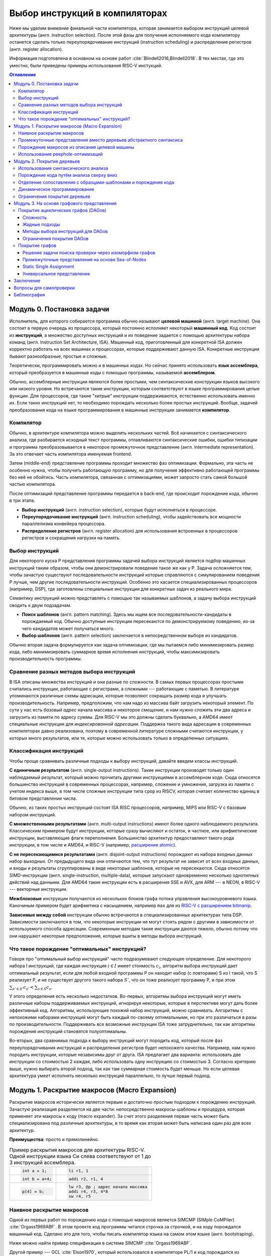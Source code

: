 *******************************
Выбор инструкций в компиляторах
*******************************

Ниже мы уделим внимание финальной части компилятора, которая занимается выбором инструкций целевой архитектуры (англ. instruction selection).
После этой фазы для получения исполняемого кода компилятору останется сделать только  переупорядочивание инструкций (instruction scheduling) и распределение регистров (англ. register allocation).

Информация подготовлена в основном на основе работ :cite:`Blindell2016,Blindell2018`.
В тех местах, где это уместно, были приведены примеры использования RISC-V инстукций.

.. contents:: Оглавление
    :depth: 3

Модуль 0. Постановка задачи
===================================


Исполнитель, для которого собирается программа обычно называют **целевой машиной** (англ. target machine).
Она состоит в первую очередь из процессора, который постоянно исполняет некоторый **машинный код**. Код состоит из **инструкций**, а множество доступных инструкций и их поведение задается с помощью  архитектуры набора команд (англ. Instruction Set Architecture, ISA).
Машинный код, приготовленный для конкретной ISA должен корректно работать на всех машинах и процессорах, которые поддерживают данную ISA. Конкретные инструкции бывают разнообразные, простые и сложные.

Теоретически, программировать можно и в машинных кодах. Но сейчас принято использовать **язык ассемблера**, который преобразуется в машинные коды с помощью программы, называемой **ассемблером**.


Обычно, ассемблерные инструкции являются более простыми, чем синтаксические конструкции языков высокого или низкого уровня.
Но встречаются такие инструкции, которым соответствуют в языке программирования целые функции.
Для процессоров, где такие "хитрые" инструкции поддерживаются, естественно использовать именно их. Если таких инструкций нет, то необходимо порождать несколько более простых инструкций.
Вообще, задачей преобразования кода на языке программирования в машинные инструкции занимается **компилятор**.

Компилятор
----------

Обычно, в архитектуре компилятора можно выделить нескольких частей.
Всё начинается с синтаксического анализа, где разбирается исходный текст программы, отлавливаются синтаксические ошибки, ошибки типизации и программа преобразовывается в некоторое промежуточное представление (англ. intermediate representation). За это отвечает часть компилятора именуемая frontend.

Затем (middle-end) представление программы проходит множество фаз оптимизации.
Формально, эта часть не особенно нужна, чтобы получить работающую программу, но для получения эффективно работающей программы без неё не обойтись. Часть компилятора, связанная с оптимизациями, может запросто стать самой большой частью компилятора.

После оптимизаций представление программы передается в back-end, где происходит порождение кода, обычно в три этапа.

* **Выбор инструкций** (англ. instruction selection), которые будут исполняться в процессоре.
* **Переупорядочивание инструкций** (англ. instruction scheduling), чтобы задействовать все мощности параллелизма конвейера процессора.
* **Распределение регистров** (англ. register allocation) для использования встроенных в процессоров регистров и сокращения нагрузки на память.


Выбор инструкций
----------------

Для некоторого  куска P представления программы задачей выбора инструкций является подбор машинных инструкций таким образом, чтобы они демонстрировали поведение такое же как у P.
Задача осложняется тем, чтобы зачастую существуют последовательности инструкций которые справляются с симулированием поведения P лучше, чем другие последовательности инструкций.
Особенно это касается специализированных процессоров (например, DSP), где заготовлены специальные инструкции для конкретных задач из реального мира.

Семантику инструкций можно представлять с помощью так называемых шаблонов, а задачу выбора инструкций сводить к двум подзадачам.

* **Поиск шаблонов** (англ. pattern matching). Здесь мы ищем все последовательности-кандидаты в порождаемый код. Обычно доступные  инструкции пересекаются по демонстрируемому поведению, из-за чего кандидатов может получаться много.
* **Выбор шаблонов** (англ. pattern selection) заключается в непосредственном выборе из кандидатов.

Обычно вторая задача формулируется как задача оптимизации, где мы пытаемся либо минимизировать размер кода, либо минимизировать суммарное время исполнения инструкций, чтобы максимизировать производительность программы.



Сравнение разных методов выбора инструкций
------------------------------------------

В ISA описаны множества инструкций и они разные по сложности.
В самых первых процессорах простыми считались инструкции, работающие с регистрами, а сложными --- работающие с памятью.
В литературе упоминаются различные схемы адресации, которые позволяют сокращать размер кода и улучшать производительность.
Например, предположим, что нам надо из массива байт загрузить некоторый элемент. По сути у нас есть *базовый адрес* начала массива и некоторое *смещение*, и нам нужно сложить эти два адреса и загрузить из памяти по адресу суммы. Для RISC-V мы это должны сделать буквально, а AMD64 имеет специальные инструкции для *индексированной адресации*.
Поддержка такого вида адресации в современных компиляторах давно реализована, поэтому в современной литературе сложными считаются инструкции, у которых много результатов, или те, которые можно использовать только в определенных ситуациях.



Классификация инструкций
------------------------

Чтобы проще сравнивать различные подходы к выбору инструкций, давайте введем классы инструкций.

**С единичным результатом** (англ. single-output instructions).
Такие инструкции производят только один наблюдаемый результат, который можно прочитать другими инструкциями в ассемблерном коде.
Сюда относятся большинство инструкций в современных процессорах, например, сложение и умножения, загрузка из памяти с учетом индекса выше, в том числе сложные инструкции типа ``cpop`` из RISCV, которая считает количество единиц в битовом представлении числа.

Обычно, из таких простых инструкций состоят ISA RISC процессоров, например, MIPS или RISC-V с базовым набором инструкций.

**С множественными результатами** (англ. multi-output instructions) имеют более одного наблюдаемого результата. Классическим примером будут инструкции, которые сразу вычисляют и остаток, и частное, или арифметические инструкции, выставляющие флаги переполнения.
Большинство архитектур предоставляют такого рода инструкции, в том числе и AMD64, и RISC-V (например,  `расширение atomic <https://msyksphinz-self.github.io/riscv-isadoc/html/rv64a.html>`_).


**С не пересекающимися результатами** (англ. disjoint-output instructions) порождают из набора входных данных набор выходных.
От предыдущего вида они отличаются тем, что тут результат не зависит от всех входных данных, и входы и результаты сгруппированы в виде некоторых шаблонов, которые не пересекаются.
Сюда относятся SIMD-инструкции (англ. single-instruction, multiple-data), которые запускают одновременно несколько однотипных действий над данными.
Для AMD64 такие инструкции есть в расширения SSE и AVX, для ARM --- в NEON, в RISC-V --- векторные инструкции.

**Межблоковые** инструкции получаются из нескольких блоков графа потока управления высокоуровневого языка.
Каночиным примером будет арифметика с насыщением, например ``max`` для из `RISC-V с расширением bitmanip <https://github.com/riscv/riscv-bitmanip/blob/main/bitmanip/insns/max.adoc>`_.

**Зависимые между собой** инструкции обычно встречаются в специализированных архитектурах типа DSP. Зависимости заключаются в том, что некоторые инструкции не могут стоять рядом с другими в зависимости от используемого способа адресации.
Современным методам такие инструкции даются тяжело, обычно потому что они нарушают некоторые предположения, которые вшиты в методы выбора инструкций.



Что такое порождение "оптимальных" инструкций?
----------------------------------------------

Говоря про "оптимальный выбор инструкций" часто подразумевают следующее определение. Для некоторого набора I инструкций, где каждая инструкция :math:`i\in I` имеет стоимость :math:`c_i`, алгоритм выбора инструкций дает оптимальный результат, если для любой входной программы P он находит набор (с повторами) S из I такой, что S реализует P, и не существует другого такого набора :math:`S'`, что он тоже реализует программу P, и
при этом :math:`\sum_{s' \in S'} c_{s'} < \sum_{s \in S} c_s`.

У этого определения есть несколько недостатков. Во-первых, алгоритмы выбора инструкций могут иметь различные наборы поддерживаемых инструкций, игнорируя некоторые, которые в перспективе могут дать более эффективный код.
Алгоритмы, использующие похожий набор инструкций, можно сравнивать.
Алгоритмы с непохожими наборами инструкций могут быть каждый по-своему оптимальными, но при это различаться в разы по производительности.
Поддерживать все возможные инструкции ISA тоже затруднительно, так как алгоритмы порождения инструкций становятся полуоптимальны.


Во-вторых, два сравнимых подхода к выбору инструкций могут породить код, который после фаз переупорядочивания инструкций и распределения регистров будет непохожего качества.
Например, нам нужно породить инструкции, которые независимы друг от друга.
ISA предлагает два варианта: использовать две инструкции со стоимостью 2 каждая, либо использовать одну инструкцию со стоимостью 3.
Согласно критерию выше, нужно выбирать второй подход, так как там суммарная стоимость будет меньше.
Но если целевая архитектура умеет исполнять несколько инструкций параллельно, то лучше первый подход.




Модуль 1. Раскрытие макросов (Macro Expansion)
====================================================

Раскрытие макросов исторически является первым и достаточно простым подходом к порождению инструкций.
Зачастую реализация разделяется на две части: непосредственно макросы-шаблоны и процедура, которая применяет эти макросы к коду (macro expander).
За счет этого разделения первая часть может быть специализирована под различные архитектуры, в то время как вторая может быть написана один раз для всех архитектур.


**Преимущества**: просто и прямолинейно.

.. table:: Пример раскрытия макросов для архитектуры RISC-V. Одной инструкции языка Си слева соответствуют от 1 до 3 инструкций ассемблера.

 +---------------------+----------------------------------------------+
 | .. code-block:: c   |  .. code-block:: none                        |
 |                     |                                              |
 |     int a = 1;      |      li r1, 1                                |
 +---------------------+----------------------------------------------+
 | .. code-block:: c   |  .. code-block:: none                        |
 |                     |                                              |
 |     int b = a+4;    |      addi r2, r1, 4                          |
 +---------------------+----------------------------------------------+
 | .. code-block:: c   |  .. code-block:: none                        |
 |                     |                                              |
 |                     |      lw r3, @p ; адрес начала массива        |
 |     p[4] = b;       |      addi r4, r3, 4*8                        |
 |                     |      sw r4, r5                               |
 +---------------------+----------------------------------------------+

Наивное раскрытие макросов
--------------------------

Одной из первых работ по порождению кода с помощью макросов является SIMCMP (SIMple CoMPiler) :cite:`Orgass1969ABF`.
В этом проекте код программы читался строчка за строчкой, и на ходу порождался машинный код. Сделано это для того, чтобы писать компилятор языка на самом этом языке (англ. bootstraping).

Ниже можно найти пример спецификации в  системе SIMCMP :cite:`Orgass1969ABF`.

.. code-block:: text
    :caption: Объявление макроса в  SIMCMP.

    * = CAR.*.
        I = CDR('21)
        CDR('11) = CAR(I).
    .X

.. code-block:: text
    :caption: Строка программы, которую компилируем.

    A = CAR B.

.. code-block:: text
    :caption: Порожденный код

    I = CDR(38)
    CDR(36) = CAR(I)





Другой пример --- GCL :cite:`Elson1970`, который использовался в компиляторе PL/1 и код порождался из деревьев абстрактного синтаксиса (англ. abstract syntax tree, AST).
По сравнению с чтением программы построчно, AST гарантирует, что программа написана без синтаксических ошибок, что упрощает задачу порождения кода.

.. figure:: images/sel1.png
    :alt: Base Mesh + 128x128 Texture (334 KB)
    :width: 150
    :align: center

    Дерево выражений

.. code-block:: asm
    :caption:
        Пример кода на RISCV для простого выражения и его схема компиляции для RISC-V.
        Значения переменных ``a`` и ``b`` хранятся в регистрах ``r1`` и ``r2`` соответственно.

    add t0, r1, r2
    mulw t0, t0, 2


.. .. comment::
..     Example of a teddy bear model at different resolutions of the
..     progressive format (1 draw call) and its original format (16 draw
..     calls). The size in KB assumes downloading progressively, |eg|
..     :num:`fig-cc-teddy-100`'s size includes lower-resolution textures.


Промежуточные представления вместо деревьев абстрактного синтаксиса
--------------------------------------------------------------------------------------------

Первые компиляторы занимались порождением кода непосредственно на основе команд на языке программирования.
Это прямолинейный подход, который не может анализировать исходную программу в целом, а только по отдельным инструкциям.
К тому же оно привязывает порождение кода (т.е. компилятор) к конкретному языку программирования.

Более удачным вариантом является порождение кода из деревьев абстрактного синтаксиса.
В наши дни из AST порождается из специальное представления программ, в которых совершаются различные оптимизации.
Примерами таких представлений могут быть ANF, SSA и ``C--``.

Одно из первых промежуточных представлений было разработано :cite:`wilcox1971`
для компилятора PL/C, где AST преобразовывалось в SLM-инструкции (англ. source level machine).
Порождатель кода отображает SLM-инструкции в машинные, используя правила на языке ICL (Interpretative Codeing Language).
На практике оказалось, что такие правила очень сложно писать, потому что много тонкостей (разные виды адресации, местоположения данных) надо поддерживать вручную.


.. code-block:: none
    :caption:
        Макрос для сложения чисел на языке ICL :cite:`wilcox1971`
    :emphasize-lines: 0

    ADDB BR A,ADDB1      Если A в регистре, переход на ADDB1
         BR B,ADDB2      Если B в регистре, переход на ADDB2
         LGPR A          Породить код, загружающий A в регистр

    ADDB1 BR B,ADDB3     Если B в регистре, переход на ADDB3
          GRX A,A,B      Породить A+B
          B ADDB4        Слияние

    ADDB3 GRR AR,A,B     Породить A+B
    ADDB4 FREE B         Освободить ресурсы, связанные с B
    ADDB5 POP 1          Удалить дескриптор для B со стэка
          EXIT

    ADDB2 GRI A,B,A      Породить A+B
          FREE A         Освободить ресурсы, связанные с A
          SET A,B        Удалить дескриптор для A со стэка
          B ADDB5        Слияние


Порождение макросов из описания целевой машины
----------------------------------------------

Реалистичные компиляторы с какого-то момента времени должны начать поддерживать несколько целевых машин.
Проблемы с рукописными макросами начинаются, если машины начинают существенно различаться между собой.
Например, бывают разные классы регистров (TODO ссылка), в которые можно класть только данные определенного вида,
или которые нельзя использовать одновременно,
или некоторые архитектуры могут не иметь подходящих команд, и для выполнения операции над данными из DRAM необходимо задействовать дополнительный регистр.

.. table:: Доступ к данным по указателю на стеке для RISC-V64 и AMD64

 +-----------------------------------------------------+
 | .. code-block:: c                                   |
 |    :caption: Код на Си                              |
 |                                                     |
 |    x = *a;                                          |
 |                                                     |
 +-----------------------------------------------------+
 | .. code-block:: asm                                 |
 |    :caption: AMD64                                  |
 |                                                     |
 |    ; AMD64                                          |
 |    mov  8(%rsp), %rax                               |
 |                                                     |
 |    ; RISCV64                                        |
 |    addi t0, sp, 8                                   |
 |    lw a0, t0                                        |
 +-----------------------------------------------------+

В примере выше мы обращаемся к элементу на расстоянии 8 байт от вершины стека.
В архитектуре AMD64 мы можем сделать это непосредственно, в RISCV64 необходимо пользоваться промежуточным регистром.
При генерации кода с помощью макросов приходится одновременно заниматься и распределением регистров, что усложняется задачу порождения оптимального кода.


Писать макросы руками сложно, хотелось бы иметь генератор, который по описанию машины порождает соответствующие макросы.
Одна из первых попыток :cite:`Miller1971` сделать это была система Dmacs.
Она предлагала два проприетарных языка: первый (Machine-Independent Macro Language (MIML))
определят 2-адресные команды, которые являлись представлением программы, а второй (Object Machine Macro Language (OMML)) декларативный язык использовался, чтобы преобразовывать MIML команды в ассемблерный код.

.. code-block:: none
    :caption:
        Представление арифметического выражения  A[I] = B + C[J] * D с помощью команд MIML.
        Команда SS используется, чтобы переслать данные между разными источниками.
        На аргументы ссылаются либо по имени, либо по номеру строки, где он использовался.
    :emphasize-lines: 0

    1: SS C,J
    2: IMUL 1,D
    3: IADD 2,B
    4: SS A,I
    5: ASSG 4,3

.. code-block:: none
    :caption:
        Часть описания компьютера IBM-360 на языке OMML :cite:`Miller1971`.
        Команда `rclass` описывает виды регистров, а `rpath` ---  разрешенные способы пересылки между видами регистров и памятью.

    rclass REG:  r2, r3, r4, r5, r6
    rclass FREG: fr0, fr2, fr4, fr6
    ...
    rpath WORD -> REG:    L  REG,WORD
    rpath REG  -> WORD:  ST  REG,WORD
    rpath FREG -> WORD:  LE FREG,WORD
    rpath WORD -> FREG: STE FREG,WORD
    ...
    ISUB s1 ,s2
    from REG(s1),REG(s2) emit SR s1 ,s2
    from REG(s1),WORD(s2) emit S s1 ,s2
    resultresultREG(s1)
    REG(s2)
    FMUL m1, m2 (commutative)
    from FREG(m1),FREG(m2) emit MER m1 ,m2
    from FREG(m1),WORD(m2) emit ME m1 ,m2
    resultresultFREG(m1)
    FREG(m1)


.. Раздел про further improvements  из дисера надо бы выкинуть


Использование peephole-оптимизаций
----------------------------------

Основным недостатком подхода на основе раскрытия макросов является то,
что отдельные части IR раскрываются без учета рядом находящихся частей IR.
Попытаться обойти этот недостаток можно с помощью peephole (в перевода на русский --- "глазок") оптимизаций.
Их суть заключается в том, что выбирается "окно" небольшого размера, которое двигают по порожденному коду и пытаются объединить видимые инструкции.
Данный метод может применяться и в отрыве от выбора инструкций, к уже порожденному коду.
Одним из самых известных применений являются "супер оптимизаторы" :cite:`Massalin1987`, например ``Souper`` :cite:`Souper2018`.
Идея подхода заключается кодировании семантики текущего набора инструкций в представление, понятное SMT-решателям, и затем нахождение минимальной программы с такой же семантикой с помощью синтеза программ (англ. Counter Example Guided Inductive Synthesis, CEGIS).
К сожалению, Souper поддерживает набор инструкций размером только в несколько десятков, и масштабирование этого подхода на разнообразные архитектуры является предметом дальнейших исследований.


Оптимизации методом peephole можно использовать :cite:`Davidson1984` и в контексте выбора инструкций, такой подход используется в компиляторе GCC :cite:`Stallman1988`.
Суть подхода заключается в том, что раскрытие макросов порождает не код целевой машины, а некоторое описание на языке RTL (англ. Register Transfer List).
В примере ниже трехадресная инструкций сложения складывает константу imm с регистром :math:`r_s` и сохраняет результат в :math:`r_d`, выставляя флаг нуля :math:`Z`.

.. math::

       RTL(add) =
            \begin{cases}
                r_d & \leftarrow r_s + imm \\
                Z   & \leftarrow (r_s + imm) \Leftrightarrow 0
            \end{cases}

В предлагаемом подходе представление программы с помощью правил RTL превращается в описание "эффекта" этой программы.
В отличие других подходов на основе макросов распределения регистров не происходит.
Все используемые регистры --- виртуальные, предполагается, что их бесконечно много.
После раскрытия макросов и до распределения регистров запускается так называемый комбинатор (англ. combiner), который пытается объединить несколько RTL описаний в большее RTL-описание, соответствующее какой-то инструкции целевой архитектуры.
Чтобы такой подход работал, надо поддерживать инвариант, что все RTL-описания выразимы с помощью одной инструкции целевой архитектуры.

Теоретически, такой подход позволяет порождать код, рассматривая не одну команду языка программирования, а сразу несколько, даже лежащих в разных блоках потока управления.
Сложность порожденных инструкций сильно зависит от размера "окна" оптимизатора, так, например, не получится породить инструкции, соответствующие трём RTL, если мы смотрим только на два RTL.


Модуль 2. Покрытие деревьев
=====================================

Одним из основных ограничений раскрытия макросов является то, что в нём порождается код, рассматривая только одну инструкцию или только один узел промежуточного представления.
Из-за этого порождается код плохого качества.
Другой сложностью является то, что поиск кандидатов в порожденный код и выбор наилучшего осуществляется за один шаг, что делает задачу исследования разных комбинаций инструкций затруднительной.
Эти недостатки решает порождение кода с помощью деревьев.

Суть идеи заключается в том, что нам дано некоторое дерево, которое представляется собой программы, а также некоторый шаблон древовидных шаблонов (англ. pattern).
Задача порождения кода сводится к задаче покрытия нашего дерева подмножеством этих шаблонов оптимальным образом,
т.е. задача разбивается на поиск всех возможных покрытий и выбор оптимального покрытия шаблонами-образцами.
Для большинства архитектур шаблоны будут пересекаться, и поэтому различных покрытий будет много.
Обычно, мы будет стараться воспользоваться минимальным количеством шаблонов:

* Предпочитая крупные шаблоны мы будет использовать специализированные инструкции, которые, как правило, исполняются быстрее.
* С меньшим количеством шаблонов они будут меньше пересекаться, а значит меньше данных будет пересчитываться заново, что приведет к улучшению производительности и размера кода.

В общем случае, оптимальное решение сводится  к минимизации не количества использованных шаблонов, а к снижению суммарной *стоимости* этих шаблонов,
хотя существует сильная корреляция между количеством шаблонов и их суммарной стоимостью.
Также стоит отметить, что выбор оптимальных шаблонов не всегда приводит к оптимальному коду (в том числе из-за участия других фаз компиляции).
Но постановка задачи выбора оптимального покрытия шаблонами, гораздо менее спорна, чем задача порождения эффективного кода,
так как мы всегда выбираем из фиксированного набора шаблонов, порожденных из ISA.


.. code-block:: c
    :caption: Пример кода на Си

    x = A[i + 1];

Пример: простое выражение, которое загружает по индексу i+1 из массива чисел A.
Предполагается, что индекс i находится в регистре, ``A`` --- в памяти, а числе 8байтные.
Всего три полных покрытия дерева шаблонами:
:math:`\{ m_1, \dots, m_7, m_9 \}`,
:math:`\{ m_1, \dots, m_5, m_8, m_9 \}` и
:math:`\{ m_1, \dots, m_5, m_{10} \}`,


.. code-block:: text
    :caption: Инструкции-шаблоны, построенные на основе ISA. Астериск обозначает взятие из памяти по адресу.

    mv r <- var
    add r <- s + t
    mul r <- s × t
    muladd r <- s × t + u
    load r <- ∗s
    maload r <- ∗(s × t + u)

.. figure:: images/sel2covering.png
    :align: center

    Дерево выражений и его покрытие шаблонами
..  :alt: Base Mesh + 128x128 Texture (334 KB)    :width: 200




Использование синтаксического анализа
-------------------------------------

В попытке преодолеть "наколеночность" методов с раскрытием макросов, были предложены подходы к выбору инструкций с использованием формализмов.
Одним из них может быть использование формальных грамматик и подходов на основе синтаксического анализа языков.
Было предложено :cite:`GlanvilleGraham1978` описывать промежуточное представление программы с помощью контекстно-свободных грамматик, где правила  аргументирована стоимостью операций и некоторым действием (англ. action code), которое будет заниматься непосредственно порождением кода.


.. table:: Грамматика для порождения кода для арифметических выражений

    +------------------------+------------+-------------------------+
    + Инструкция             + Стоимость  + Действие                +
    +------------------------+------------+-------------------------+
    + r1 <- r1 + r2          + 1          + emit ``add r1,r1,r2``   +
    +------------------------+------------+-------------------------+
    + r1 <- r1 × r2          + 1          + emit ``mul r1,r1,r2``   +
    +------------------------+------------+-------------------------+
    + r3  <- Int             + 1          + emit ``li r1, I``       +
    +------------------------+------------+-------------------------+

В грамматике используются так называемые терминальные символы (в нашем примере названия арифметических действий и числа),
и нетерминальные символы (названия регистров-локаций)


.. figure:: images/Expr_parsing1.png
    :width: 150
    :align: center

    Пример выражения, для которого будем порождать инструкции с помощью синтаксического анализа


Во время анализа на стеке накапливаются текущие терминалы и нетерминалы.
После получения  нового терминала и добавления его на стек, анализатор может сделать два действия:

* shift --- продолжить чтение терминалов и оставив стек без изменений;
* reduce --- выбрать правило грамматики, снять с вершины стека нетерминалы из правой части правила, и заменить на левую часть правила; вместе с этим сгенерировать некоторый код на ассемблере.

Таким образом для входа :math:`a+b*c`, где :math:`a,b,c` --- целые числа, мы породим примерно такой код, совершив следующие действия:
:math:`s\ r_3\ s\ s\ r_3\ s\ s\ r_3\ r_2\ r_1`, где :math:`s` --- shift, а :math:`r_N` --- reduce по правилу N.

.. code::

    li  R1, a
    li  R2, b
    mul R1, R1, R2
    li  R3, c
    add R1, R1, R3

В правилах у регистров есть индексы, которые позволяют выражать случаи, когда вход и выход инструкций приходятся на один и тот же регистр.

Основной сложностью такого вида синтаксического анализа, является то, что не всегда очевидно, когда предпочитать shift, а когда reduce.
Обычно это решается переписыванием грамматики так, чтобы конфликтные случаи не случались.
Но для больших грамматик делать это вручную затруднительно.
В изначальном подходе конфликт между shift и reduce всегда разрешался в пользу shift, а если на стеке получалось слишком много терминалов, то применялись ad hoc правила, чтобы сгенерировать код как-нибудь и исправить (почти) аварийное состояние.
В случае reduce/reduce конфликта, выглядит разумным пытаться применить самое длинное правило.
(Случаи, когда два правила одинаковой длины конфликтуют, можно задетектировать до запуска синтаксического анализа.)

**Преимущества**. В процессе синтаксического анализ снизу вверх строится таблица состояний с переходами, которая позволяет вести анализ за время пропорциональное размеру входа. Также такой вид синтаксического анализа выступает в роли формальной теории, чтобы, например, обосновывать полноту грамматики инструкций

**Недостатки**. Во-первых, из-за использования грамматик в момент синтаксического анализа мы не имеем доступа к конкретным значениям, например, констант.
Из-за этого невозможно выразить какие-то ограничения на диапазоны констант и т.п. Так же, если инструкции имеют много видов адресации операндов (эта проблема должна обойти RISC-V стороной), то появляется много похожих правил, специализированных под местонахождение операндов.
Так для CISC архитектуры VAX, грамматика разрослась до миллионов правил  :cite:`VAX1982`.
Методы рефакторинга и упрощения грамматик известны, но их в данном случае надо применять с осторожностью, чтобы не повредить качеству порождаемого кода.

В контексте RISC-V можно привести такой пример. Существуют расширения, которые позволяют сделать
`сложение-со-сдвигом <https://github.com/riscv/riscv-bitmanip/blob/main/bitmanip/insns/sh3add.adoc>`_,
c помощью них можно реализовать умножение на некоторые константы.
Например, можно `mul r0, r1, 9` заменить на `sh3add r0, r1, r1`, за счет соотношения r*9 = r + r lsl 3.

Во-вторых, такой вид синтаксического анализа порождает код для левого операнда, а потом для правого, не откатываясь назад.
Таким образом, код левого операнда не знает о содержимом правого операнда, что может привести к плохому порожденному коду.

.. to do::

    Упомянуть атрибутные грамматики? Леса деревьев?





Порождение кода путём анализа сверху вниз
-----------------------------------------

Анализ сверху вниз вначале выбирает правило порождения кода, а уже потом проталкивает вниз все необходимые ограничения для операндов паттерна.
Таким образом можно выражать, например, ограничения на константы, которые учавсвуют в операндах.
При выборе правила можно не угадать, что приведет к невозможности породить код для операндов. В этих случаях процесс возвращается назад (англ. backtracking) и пробует применить другое правило.
К сожалению большое количество возвратов назад, негативно влияет на производительности, из-за чего и первые испытания такого подхода
:cite:`Newcomer1975`, и последующие :cite:`Nymeyer1996` не сыскали широкого распространения.

Отличительной чертой подходов сверху вниз является сопоставление  представления программы с шаблонами с учетом некоторых аксиом (например, `not (E1<=E2)` заменяется на `E1>E2`, `E+0` на `E`, и т.п.), чтобы получать более эффективный результат.


Отделение сопоставления с образцами-шаблонами и порождения кода
---------------------------------------------------------------

В предыдущих подходах выбор шаблонов и порождение кода делались вместе, что позволяет порождать код за один проход и получать более быстрый компилятор.
Но при этом, при порождении кода сложно учесть влияние разных комбинаций шаблонов.
Поэтому можно исследовать идею разделения фаз покрытия дерева образцами-шаблонами и порождение кода по этим шаблонам.

В литературе также встречаются исследования по оптимизации поиска подходящих шаблонов для дерева.
Они заключаются в сведении задачи сопоставления с образцом к задаче поиска подстроки в строке :cite:`AhoCorasik1975`, также построение таблиц для сопоставления с образцом, и последующее сжатие их.
Основным достижением этих подходов является поиск всех возможных корректных сочетаний шаблонов за линейное время от размера программы.
В данном документе они не освещены.



Динамическое программирование
-----------------------------

С появлением возможности получения всех подходящих сочетаний шаблонов за линейное время, начали появляться идеи выполнения выбора инструкций также за линейное время.
Первые идеи :cite:`Ripken1977` использования динамического программирования позже привели к появлению генератора компиляторов Twig :cite:`Aho1989`, которые принимал на вход описание архитектуры на языке CGL (Code Generator Language) и дерево компилируемой программы,
и порождал код за три прохода.

* Проход сверху вниз, который находил для каждого узла дерева множества подходящих шаблонов.
* Снизу вверх вычислялась стоимость выбора соответствующего шаблона для каждого узла.
* Последний проход сверху вниз выбирал покрытие наименьшей стоимости, и по дороге порождал код.

Такой подход имеет преимущества, по сравнению с подходом на основе синтаксического LR анализа. Основным является то, что конфликты теперь сами разрешаются путём вычисления стоимости применения конкретных шаблонов. Также описания шаблонов для архитектур становятся существенно короче.

К сожалению, подход динамического программирования предполагает, что задача может быть разбита на подзадачи, которые могут быть решены оптимально по-отдельности, и потом скомбинированы.
На практике, задача порождения кода не обладает такими свойствами.

.. .. comment::

..     Опушено:
..     * BURG
..     * Code Size-Reducing Instruction Selection
..     * Offline Cost Analysis
..     * 3.7 Other Tree-Based Approaches

Ограничения покрытия деревьев
-----------------------------

Основным недостатком работы с деревьями выражений является то, что одинаковые подвыражения должны быть разделены по рёбрам и продублированы при построении дерева.
Такие преобразования известны в литературе как edge splitting и node duplication.
В зависимости от набора инструкций, не разделяя подвыражения можно добивать лучшего качества кода.

В примере ниже общее выражение для вычисления значения t было разделено, что приводит к покрытию
:math:`m_1,...,m_7,m_9` со стоимостью :math:`0+...+0+2+3+5=10`.
Если представить дерево как граф без циклов, то его можно покрывать шаблонами :math:`m_8` и :math:`m_{10}`, что даст стоимость
:math:`0+...+0+4+5=9`.


.. table:: Пример. Инструкции и их стоимость. Нотация `*s` означает получения данных по адресу в памяти.

    +--------------------------------+------------+
    + Инструкция                     + Стоимость  +
    +--------------------------------+------------+
    + add r <- s + t                 + 2          +
    +--------------------------------+------------+
    + mul r <- s × t                 + 3          +
    +--------------------------------+------------+
    + addmul r <- (s + t) × u        + 4          +
    +--------------------------------+------------+
    + load r <- * s                  + 5          +
    +--------------------------------+------------+
    + addload r <- * (s + t)         + 5          +
    +--------------------------------+------------+

.. code-block:: c
    :caption: Пример кода на Си для которого будет порождать код с помощью деревьев не вполне эффективно

    t = a + b;
    x = c * t;
    y = *(( int *) t);

.. figure:: images/sel2dag0.png
    :width: 400
    :align: center

    Деревья выражений после совершения деления рёбер (англ. edge splitting).

.. figure:: images/sel2dag1.png
    :alt: Base Mesh + 128x128 Texture (334 KB)
    :width: 300
    :align: center

    Представление программы в виде графа без циклов (вместо деревьев).


Также деревья ограничивают разнообразие поддерживаемых инструкций процессора.
Так как у дереве всегда один корень, то инструкции с большим количеством выходов (англ. multi-output instructions ) не представимы, так как требуют больше одного корня.
Даже инструкции с не пересекающимися выходами непредствимы, так как алгоритм выбора инструкций рассматривает деревья по одному.

В-третьих, представление с помощью деревьев не может моделировать граф потока управления. Цикл for требует циклический путь в графе, что не ложится в деревья. По этой причине представление с помощью деревьев годится только для выбора инструкций внутри базового блока (англ. basic block) графа потока управления.
Это не позволяет выбирать инструкции процессора, которые соответствуют коду сразу в нескольких базовых блоках, что может негативно влиять на производительность.

В итоге, представление с помощью деревьев позволяет получить более качественный код по сравнению с наивным раскрытием макросов, но для современных архитектур инструкций нужны более сложные представления.




Модуль 3. На основе графового представления
==========================================================



Покрытие ациклических графов (DAGов)
---------------------------------------------------

Если ослабить ограничение, что у одного узла дерева --- максимум один родитель, то вместо деревьев мы получим представление с помощью направленных ациклических графов (англ. Directed Acyclic Graph).
За счет наличия нескольких родителей можно представлять значения, которые являются аргументами нескольких других выражений  одновременно.
Шаблонам теперь также разрешено иметь несколько корней, что позволяет осуществить поддержку инструкций со множественными результатами.

Так как DAGи менее ограничительны чем деревья, то для них можно применять новые подходы для порождения кода. Основных два

* Разделить DAG на деревья, породить код и объединить получившиеся результаты.
* Сопоставлять с образцам непосредственно граф, используя алгоритмы изоморфизма графов. В общем случае алгоритмы экспоненциально сложны, но зачастую они работают за линейное время.


Сложность
^^^^^^^^^^^^^^^^^^^^^^^^^^^^^^^^^^^^^^^^^^^^^^^^^^^^^^^

Задача оптимального порождения кода по представлению в форме DAG NP-полна :cite:`Koes2008`.
Доказать это можно сведя (за полиномиальное время) задачу SAT  к задаче выбора шаблона в DAG .




Жадные подходы
^^^^^^^^^^^^^^^^^^^^^^^^^^^^^^^^^^^^^^^^^^^^^^^^^^^^^^^

Порождение кода на основе DAG применяется в компиляторе  LLVM,
но исследование деталей затруднено тем, что основная документация --- исходный код.
Согласно :cite:`Bendersky2013`, порождение кода состоит из последовательного переписываться DAG, где инструкции промежуточного представления заменяются на машинные инструкции.

В LLVM шаблоны-деревья записываются на специальном языке, который компилируются в специальный предметно-ориентированные языки (bytecode), который осуществляет анализ представления программы.
Все шаблоны перед компиляцией сортируются:

* по убыванию сложности, на которую влияет размер паттерна, и специальные константы, которые эвристически  дают приоритет некоторым паттернам;
* по возрастанию стоимости порожденного кода;
* по возрастанию размера подграфа, который покрывается шаблоном.

Так как в шаблонах участвуют только деревья, то инструкции с множественными выходами генерировать не получится, для них нужен отдельный ad hoc алгоритм порождения.
Также, за счет особенностей жадных алгоритмов, они не могут претендовать на оптимальность.

Также в LLVM присутствуют два других подхода к выбору инструкций:
``FastISel`` и ``GlobalISel``, который позволяет порождать также и межблоковые инструкции.


Методы выбора инструкций для DAGов
^^^^^^^^^^^^^^^^^^^^^^^^^^^^^^^^^^^^^^^^^^^^^^^^^^^^^^^

Методы можно условно разделить на те, которые адаптируют подходы для деревьев, и на все остальные.
Можно придумывать эвристики, которые преобразуют граф без циклов в деревья так, чтобы затраты на копирование узлов были незначительны или отсутствовали.
Также можно адаптировать методы на основе динамического программирования.

Также существуют методы, специфические для задачи оптимального выбора инструкций для графов без циклов.
Они могут быть основаны на сведение задачи выбора к задаче оптимизации какой-либо предметной области.
Были попытки сведения к задаче линейного программирования,
MWIS (англ. maximum weighted independent set) проблемам,
а также задаче программирования в ограничениях (англ. constraint programming), и др.
Исследовалось :cite:`Beg2013` введение *глобальных ограничений* для решения задачи оптимального порождения кода с помощью программирования в ограничениях, и пришли к выводу, что для простых архитектур (MIPS и ARM) оптимальные решения примерно так же эффективны как и полуоптимальные на основе LLVM.
Скорее всего для RISC-V можно ожидать таких же результатов.




Ограничения покрытия DAGов
^^^^^^^^^^^^^^^^^^^^^^^^^^^^^^^^^^^^^^^^^^^^^^^^^^^^^^^

Графы без циклов являются обобщением деревьев.
С помощью них можно непосредственно моделировать общие подвыражения, и большее разнообразие инструкций, а именно с множественными выходами и непересекающимися выходами, что существенно улучшает производительность и размеры кода.
Подходы на основе покрытия DAGов сейчас наиболее распространенные.

Цена этому заключается в том, что оптимальный результат больше не получить за линейное время, так как задача становится NP-полной.
В то же время, DAGи недостаточно выразительны, чтобы промоделировать все аспекты программ.
Например, циклы for не представимы как ациклические графы, что не позволяет моделировать инструкции, затрагивающие сразу несколько блоков графа потока управления программ.



Покрытие графов
---------------------------------------------------

Некоторые конструкции языков программирования, например циклы, не ложатся в представление с помощью DAGов.
Поэтому существует наиболее общая форма представления программ с помощью графов, где присутствует информация и о данных, и о потоке управления программы.
Порождение инструкций для таких графов называется *глобальным порождением инструкций* (англ. global instruction selection),
потому что учитывается информация не только в одном базовом блоке программы, а в нескольких блоках сразу.
К тому же, появляются возможности передвигать инструкции из одного блока в другой (англ. global code motion),
и выбирать межблоковые инструкции.
Это делает графы наиболее мощным инструментом для порождения кода для архитектур, где много специализированных инструкций (например, различные DSP).

.. code-block:: c
    :caption:
        Пример кода на C, который складывает (с насыщением) массивы A и B, c получением массива C.
        Предполагается, что массивы равной длины, и размер элемента --- 8 байт.
        Переменные ``N`` и ``MAX`` обозначают длину и верхнюю границу.

    int i = 0;
    while (i < N) {
        int a = A[i];
        int b = B[i];
        int c = a + b;
        if (MAX < c)
            c = MAX;
        C[i] = c;
        i++;
    }

.. figure:: images/cfg1satsum.png
    :alt: Base Mesh + 128x128 Texture (334 KB)
    :width: 250
    :align: center

    Граф потока управления для вычисления насыщенной суммы двух массивов.


Пример выше посвящен использованию межблоковых инструкций, а именно операции взятия максимума двух чисел,
доступной в том числе `для RISC-V <https://msyksphinz-self.github.io/riscv-isadoc/html/rvfd.html#fmax-d>`_.
Одна такая инструкция могла бы заменить сравнение с максимумом, ветвление и полностью убрать блок ``b4``, что сократило бы размер кода с 16 до 13 инструкций (почти 25%).

В программе выше также присутствуют четыре сложения, которые не зависят друг от друга.
Если начать передвигать инструкции между блоками, можно добиться применения векторных (или SIMD) инструкции, которая сделает четыре сложения одновременно.
Если затраты на копирование и подготовку данных (англ. data copying ) для векторных инструкций незначительны, то автовекторизация ещё больше сократит затрачиваемые такты.


Решение задачи поиска проверки через изоморфизм графов
^^^^^^^^^^^^^^^^^^^^^^^^^^^^^^^^^^^^^^^^^^^^^^^^^^^^^^^^^^^^^^^^^^^^^^^^

Методы для DAG не масштабируются для графов, поэтому для графов нужны свои алгоритмы поиска подходящих шаблонов.
Для выбора оптимального шаблона можно использовать алгоритмы, подходящие для DAGов.
*Задача изоморфизма графов* проверяет, можно ли исходный грaф поворачивать, перекручивать или зеркально отображать так, чтобы в нём нашелся искомый подграф.
Эта задача является обобщением поиска шаблонов для DAG при наличии разумных ограничений.
Например, шаблоны для коммутативных операций (сложение или умножение) можно зеркально отображать, чтобы операнды поменялись местами, а для вычитания или деления --- нет.

В литературе задача изоморфизма графов встречается в различных областях и известны методы её решения.
Например, алгоритм Ульмана :cite:`Ullmann1976` имеет сложность в худшем случае :math:`O(n!n^2)`,
а алгоритм VF2 :cite:`Cordella2001` --- :math:`O(n!n)`.

Промежуточные представления на основе Sea-of-Nodes
^^^^^^^^^^^^^^^^^^^^^^^^^^^^^^^^^^^^^^^^^^^^^^^^^^^^^^^^^^^^^^^^^^^^^^^^

Функции, так как в них используется граф потока управления, мы вынуждены представлять с помощью графов.
По соглашению, представления для них называются sea-of-nodes.


Static Single Assignment
^^^^^^^^^^^^^^^^^^^^^^^^^^^^^^^^^^^^^^^^^^^^^^^^^^^^^^^^^^^^^^^^^^^^^^^^

Если каждая переменная присваивается только один раз, то можно говорить, что программа находится в SSA-форме :cite:`Cytron1991`.
Проведение оптимизаций в такой форме более удобно, чем без неё.
Например, в программе можно исследовать промежутки активности переменных (англ. live range),
которые неформально обозначают места для в программе, где значения переменных нужны и их нельзя удалять.
Для SSA формы эти промежутки непрерывны и по сути упрощаются до одного промежутка (за счет размножения количества переменных).


В примере ниже приведена реализация и SSA-форма факториала на языке Си.
В ней используются так называемые φ-функции, которые присваивают значение переменной в зависимости от того, из какого блока к данной точке программы пришло исполнение.
На основе SSA-представления функций можно строит SSA-графы :cite:`Gerlek1995`, которые напоминают графы потока данных.
Каждой операции соответствует узел графа, а рёбра обозначают поток данных, игнорируя факты того, что данные могут быть в разных базовых блоках графа потока управления. Такие SSA-графы не являются самостоятельными объектами в компиляторах, их используют вместе с графами потока управления для представления программ.


+------------------------------------------------------------+
|   .. code-block:: C                                        |
|       :caption: Реализация факториала на Си                |
|                                                            |
|       int factorial (int n) {                              |
|         entry:                                             |
|           int f = 1;                                       |
|         head:                                              |
|           if (n <= 1) goto end;                            |
|         body:                                              |
|           f = f * n;                                       |
|           n = n - 1;                                       |
|           goto head;                                       |
|         end:                                               |
|           return f;                                        |
|       }                                                    |
|                                                            |
+------------------------------------------------------------+
|   .. code-block:: C                                        |
|       :caption: Код в SSA форме                            |
|                                                            |
|       int factorial (int n1 ) {                            |
|         entry:                                             |
|           int f1 = 1;                                      |
|         head:                                              |
|           int f2 = φ(f1: entry, f3: body);                 |
|           int n2 = φ(n1: entry, n3: body);                 |
|           if (n2 <= 1) goto end;                           |
|         body:                                              |
|           int f3 = f2 * n2;                                |
|           int n3 = n2 - 1;                                 |
|           goto head;                                       |
|          end:                                              |
|            return f2;                                      |
|        }                                                   |
+------------------------------------------------------------+

.. figure:: images/ssa_graph1.png
    :width: 450
    :align: center

    Пример SSA-графа для факториала

Также существует представление :cite:`Click1995`, объединяющее SSA граф и граф потока управления.
Такое представление используется в *Java Hotspot Server Compiler (JHSC)*, где граф разбивается на, возможно, пересекающиеся деревья выражений.
Корни деревьев выбираются так, чтобы они представляли собой общие подвыражения, или операции у которых есть побочный эффект, который не может быть раскопирован.
А сами деревья выбираются так, чтобы попытаться их представить одной машинной инструкцией. Учитывая, что операции всё ещё представлены деревьями, инструкции с множественными результатами так породить не получится.

.. figure:: images/Click_Paleczny1.png
    :width: 650
    :align: center

    Пример графа Клика-Палечны, соответствующий факториалу.
    Тонкие линии объединяют операции над данными и поток данных.
    Толстые линии обозначают рёбра графа потока управления.
    Пунктирные линии обозначают принадлежность операций блокам.


Универсальное представление
^^^^^^^^^^^^^^^^^^^^^^^^^^^^^^^^^^^^^^^^^^^^^^^^^^^^

Одной из последних работ по выбору инструкций является подход :cite:`Blindell2018` на основе *универсального порождения инструкций* (англ. Universal Instruction Selection).
Оно является дальнейшим усложнением графов Клика-Палечны, что делает его достаточно полным, чтобы на нём проводить выбор инструкций.
В частности, туда  добавляются:

* Операции для явного изменения потока управления в графе потока управления.
* В граф потока данных добавляются узлы для конкретных значений (англ. value nodes), к уже имеющимся узлам для вычислений (англ. computation nodes)
* Операции над данными соединяются с блоками, где они происходят.
* Объявления новых переменных с помощью φ-функций также соединяются с блоками, где они происходят.
* Узлы для конкретных констант, используемых в операциях. Такие узлы раскопируются, если они используются в разных блоках, потому что присутствует ограничение, что одно и то же значение не может быть использовано одновременно в разных блоках.
* Так называемые *state nodes*, которые запрещают переставлять некоторые операции с неявными зависимостями, например, вызовы функций с побочными эффектами
* Номера ребер, чтобы упростить задачу поиска шаблонов в графе, так как при упорядоченных рёбрах она решается эффективнее.

По сравнению с графами Клика-Палечны, в универсальном представлении *все* операции надо потоком данных и управления представлены в виде узлов, что дает больше информации.
Поиск шаблонов осуществляется с помощью изоморфизма графов.
Если для конкретного шаблона находятся несколько подходящих подграфов, то это возможность использования инструкций с дизъюнктными результатами (SIMD или векторные), при условии, что подграфы не пересекаются и нет циклических зависимостей по данным. В предыдущих подходах такое было неосуществимо.

Данный подход был `реализован <https://github.com/unison-code/uni-instr-sel_>`_, как дополнение к LLVM 3.8, и протестирован на DSP процессорах Hexagon.
К сожалению, дело не дошло до реальной практической апробации, по видимому, вместо процессора используется его эмулятор, а оценка качества кода дается только статическим вычислением стоимости.
Апробация подхода для RISC-V --- это задача будущего.


.. figure:: images/UPsetadd.png
    :width: 550
    :align: center

    Пример универсального представления для функции сложения с насыщением.

+------------------------------------------------------------+
|   .. code-block:: C                                        |
|       :caption: Сложение с насыщением в SSA форме          |
|                                                            |
|       int satadd (int s, int t) {                          |
|         entry:                                             |
|           int d1 = s + t;                                  |
|           if (d1 > MAX) goto clamp;                        |
|         clamp:                                             |
|           int d2 = MAX;                                    |
|         end:                                               |
|           int d3 = φ(d3: entry, d2: clamp);                |
|           return d3;                                       |
|       }                                                    |
|                                                            |
+------------------------------------------------------------+

Заключение
=====================================================

Не смотря на полвека исследований алгоритмов порождения инструкций, компиляция в оптимизированный код является всё ещё не до конца решенной задачей.
Существуют разные подходы, каждый из которых не является вполне универсальным.
Из-за этого обход этих недостатков обычно делается с помощью отдельной фазы компиляции.
Например, если выбор SIMD, NEON и векторных инструкций не поддерживается в фазе порождения кода, то стоит добавлять отдельный проходы, которые порождают такие инструкции, часто с помощью так называемых polyhedral оптимизаций, или используя super-word parallelism :cite:`Larsen2000`.

При порождении инструкций для заказных процессоров (англ. Application-specific instruction-set processor, ASIP) задача усложняется другим образом.
Так как в процессор можно добавлять пользовательские инструкции, то шаблоны распознавания инструкций больше не становятся статически известными при сборке компилятора.

Как было уже сказано ранее, оптимальное порождения инструкций должен производится вместе с другими фазами порождения кода.
Переупорядочивание инструкций ради более грамотного использования конвейера особенно актуально для VLIW-процессоров.
Другой проблемой является рематериализация при распределении регистров: иногда значения легче пересчитать заново, чтобы снизить количество занятых регистров и сократить пересылки между процессором и памятью.

Также существуют методы порождения инструкций :cite:`Leather2019`, которые стоят особняком от выше упомянутых, так как они основаны на машинном обучении.


Вопросы для самопроверки
=====================================================




Библиография
=====================================================

.. bibliography::
   :all:





* добавить введение, которое бы рассказывало - что собой представляет данный материал, на кого он ориентирован, как им пользоваться, что использовать для практики,  и т.д.;
* разделить материал явно на лекции / модули - сейчас не понятна гранулярность;

        Тут можно разделить на "занятия" так
        Занятие 1. Введение (лучше название изменить)
        Занятие 2. Раскрытие макросов (Macro Expansion)
        Занятие 3. Покрытие деревьев
        Занятие 4. Покрытие ациклических графов (DAGов)

* добавить как минимум вопросы для контроля, а как максимум - дать практические задания / упражнения для самостоятельного изучения;
    Желательно к каждому занятию предоставить 8-12 тестовых вопросов на понимание (типа: один правильный, несколько правильных, введите точное значение)
* подготовить программу курса по приложенному шаблону;
